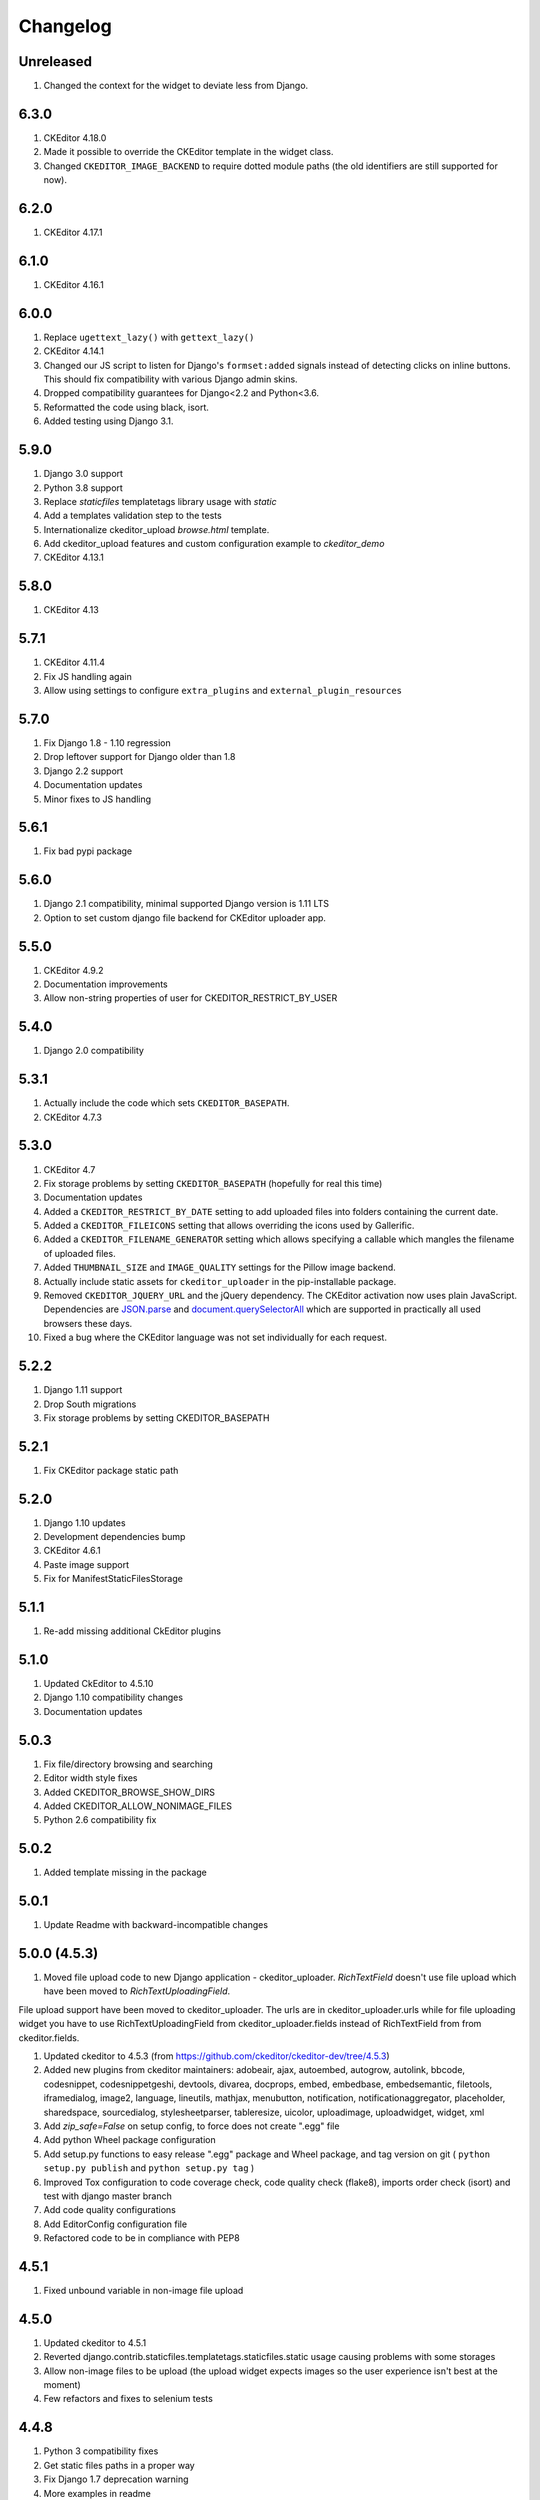 Changelog
=========

Unreleased
----------
#. Changed the context for the widget to deviate less from Django.


6.3.0
-----
#. CKEditor 4.18.0
#. Made it possible to override the CKEditor template in the widget class.
#. Changed ``CKEDITOR_IMAGE_BACKEND`` to require dotted module paths (the old
   identifiers are still supported for now).


6.2.0
-----
#. CKEditor 4.17.1


6.1.0
-----
#. CKEditor 4.16.1


6.0.0
-----
#. Replace ``ugettext_lazy()`` with ``gettext_lazy()``
#. CKEditor 4.14.1
#. Changed our JS script to listen for Django's ``formset:added``
   signals instead of detecting clicks on inline buttons. This should
   fix compatibility with various Django admin skins.
#. Dropped compatibility guarantees for Django<2.2 and Python<3.6.
#. Reformatted the code using black, isort.
#. Added testing using Django 3.1.


5.9.0
-----
#. Django 3.0 support
#. Python 3.8 support
#. Replace `staticfiles` templatetags library usage with `static`
#. Add a templates validation step to the tests
#. Internationalize ckeditor_upload `browse.html` template.
#. Add ckeditor_upload features and custom configuration example to
   `ckeditor_demo`
#. CKEditor 4.13.1


5.8.0
-----
#. CKEditor 4.13

5.7.1
-----
#. CKEditor 4.11.4
#. Fix JS handling again
#. Allow using settings to configure ``extra_plugins`` and
   ``external_plugin_resources``


5.7.0
-----
#. Fix Django 1.8 - 1.10 regression
#. Drop leftover support for Django older than 1.8
#. Django 2.2 support
#. Documentation updates
#. Minor fixes to JS handling


5.6.1
-----
#. Fix bad pypi package


5.6.0
-----
#. Django 2.1 compatibility, minimal supported Django version is 1.11 LTS
#. Option to set custom django file backend for CKEditor uploader app.


5.5.0
-----
#. CKEditor 4.9.2
#. Documentation improvements
#. Allow non-string properties of user for CKEDITOR_RESTRICT_BY_USER


5.4.0
-----
#. Django 2.0 compatibility


5.3.1
-----
#. Actually include the code which sets ``CKEDITOR_BASEPATH``.
#. CKEditor 4.7.3


5.3.0
-----
#. CKEditor 4.7
#. Fix storage problems by setting ``CKEDITOR_BASEPATH`` (hopefully for real
   this time)
#. Documentation updates
#. Added a ``CKEDITOR_RESTRICT_BY_DATE`` setting to add uploaded files into
   folders containing the current date.
#. Added a ``CKEDITOR_FILEICONS`` setting that allows overriding the
   icons used by Gallerific.
#. Added a ``CKEDITOR_FILENAME_GENERATOR`` setting which allows
   specifying a callable which mangles the filename of uploaded files.
#. Added ``THUMBNAIL_SIZE`` and ``IMAGE_QUALITY`` settings for the
   Pillow image backend.
#. Actually include static assets for ``ckeditor_uploader`` in the
   pip-installable package.
#. Removed ``CKEDITOR_JQUERY_URL`` and the jQuery dependency. The
   CKEditor activation now uses plain JavaScript. Dependencies are
   `JSON.parse <http://caniuse.com/#search=json.parse>`__ and
   `document.querySelectorAll <http://caniuse.com/#search=querySelectorAll>`__
   which are supported in practically all used browsers these days.
#. Fixed a bug where the CKEditor language was not set individually for
   each request.


5.2.2
-----
#. Django 1.11 support
#. Drop South migrations
#. Fix storage problems by setting CKEDITOR_BASEPATH


5.2.1
-----
#. Fix CKEditor package static path

5.2.0
-----
#. Django 1.10 updates
#. Development dependencies bump
#. CKEditor 4.6.1
#. Paste image support
#. Fix for ManifestStaticFilesStorage


5.1.1
-----
#. Re-add missing additional CkEditor plugins


5.1.0
-----
#. Updated CkEditor to 4.5.10
#. Django 1.10 compatibility changes
#. Documentation updates


5.0.3
-----
#. Fix file/directory browsing and searching
#. Editor width style fixes
#. Added CKEDITOR_BROWSE_SHOW_DIRS
#. Added CKEDITOR_ALLOW_NONIMAGE_FILES
#. Python 2.6 compatibility fix


5.0.2
-----
#. Added template missing in the package


5.0.1
-----
#. Update Readme with backward-incompatible changes


5.0.0 (4.5.3)
-------------
#. Moved file upload code to new Django application - ckeditor_uploader. `RichTextField` doesn't use file upload which have been moved to `RichTextUploadingField`.

File upload support have been moved to ckeditor_uploader. The urls are in ckeditor_uploader.urls while for file uploading widget you have to use RichTextUploadingField from ckeditor_uploader.fields instead of RichTextField from  from ckeditor.fields.

#. Updated ckeditor to 4.5.3 (from https://github.com/ckeditor/ckeditor-dev/tree/4.5.3)
#. Added new plugins from ckeditor maintainers: adobeair, ajax, autoembed, autogrow, autolink, bbcode, codesnippet, codesnippetgeshi, devtools, divarea, docprops, embed, embedbase, embedsemantic, filetools, iframedialog, image2, language, lineutils, mathjax, menubutton, notification, notificationaggregator, placeholder, sharedspace, sourcedialog, stylesheetparser, tableresize, uicolor, uploadimage, uploadwidget, widget, xml
#. Add `zip_safe=False` on setup config, to force does not create ".egg" file
#. Add python Wheel package configuration
#. Add setup.py functions to easy release ".egg" package and Wheel package, and tag version on git ( ``python setup.py publish`` and ``python setup.py tag`` )
#. Improved Tox configuration to code coverage check, code quality check (flake8), imports order check (isort) and test with django master branch
#. Add code quality configurations
#. Add EditorConfig configuration file
#. Refactored code to be in compliance with PEP8

4.5.1
-----
#. Fixed unbound variable in non-image file upload


4.5.0
-----
#. Updated ckeditor to 4.5.1
#. Reverted django.contrib.staticfiles.templatetags.staticfiles.static usage causing problems with some storages
#. Allow non-image files to be upload (the upload widget expects images so the user experience isn't best at the moment)
#. Few refactors and fixes to selenium tests


4.4.8
-----
#. Python 3 compatibility fixes
#. Get static files paths in a proper way
#. Fix Django 1.7 deprecation warning
#. More examples in readme


4.4.7
-----
#. Allow only POST requests on upload view.
#. Exclude hidden files from image browser
#. Prevent caching of image browser view
#. Use lazy JSON encoder to support i18n in CKEditor settings.
#. Misc documentation updates
#. Check for jQuery presence correctly
#. Update to CKEditor 4.4.6

4.4.6
-----
#. Make upload/browse views be staff_member_required by default (can be overridden)
#. Fix ckeditor initialisation code breaking with other jQuery versions.
#. Support grappelli inline form widgets.
#. Remove odd left margin from widget template.
#. Allow running selenium tests with chromium.

4.4.5
-----
#. Post merge package name fix in Readme

4.4.4
-----
#. Update CKEditor to 4.4.4 full package - for all plugins and static files you may need
#. Fixes for inline editor
#. Editor initialisation uses jQuery. You need to specify CKEDITOR_JQUERY_URL for it to work. You can use::

    CKEDITOR_JQUERY_URL = '//ajax.googleapis.com/ajax/libs/jquery/2.1.1/jquery.min.js'


4.4.0
-----
#. Update CKEditor to 4.4.1
#. Django 1.7 compatibility fix

4.2.8
-----
#. Update CKEditor to 4.3.3

4.2.7
-----
#. Fix slugifying to empty filename if only bad characters given in filename. Use random string as fallback.
#. Don't use IMG tags for non image files in ckeditor file browser.
#. Remove non-existing image reference from CSS files that broke collectstatic.
#. Misc fixes

4.2.5 / 4.2.6
-------------
#. Fix static files installation - switch from distutils to setuptools

4.2.4
-----
#. Added new demo application with selenium integration test
#. tox setup for Python 3.3 and 2.7 testing
#. Extracted image processing to backends. PIL/Pillow is optional now. Other backends can be added.
#. Fixed a bug with thumbnail generation

4.2.3
-----
#. Python 3.3 compatibility
#. All uploaded files are slugified by default (New settings CKEDITOR_SLUGIFY_FILENAME)
#. Upload file when editing a link (<a href>) now works properly

4.2.2
-----
#. Python 3.3 compatibility in widgets.py

4.2.1
-----
#. Include CKEditor version 4.2.1.
#. Support Django 1.6

4.0.2
-----
#. Include CKEditor version 4.0.2.

3.6.2.1
-------
#. Remove unwanted static files from distribution.
#. Use Pillow instead of PIL since it builds on all systems.

3.6.2
-----
#. Include CKEditor version 3.6.2.
#. Initial work on Django aligned theme.
#. Fix schema slash removal issue on media url generation. Thanks `mwcz <https://github.com/mwcz>`__
#. Added compatibility for South. Thanks `3point2 <https://github.com/3point2>`__
#. Prevented settings from leaking between widget instances. Thanks `3point2 <https://github.com/3point2>`__
#. Fixed config_name conflict when verbose_name is used as first positional argument for a field. Thanks `3point2 <https://github.com/3point2>`__
#. Refactored views to allow use of file walking with local paths. Thanks `3point2 <https://github.com/3point2>`__
#. Added command to generate thumbnails. Thanks `3point2 <https://github.com/3point2>`__
#. Migrated from using media to static file management.

0.0.9
-----

#. Added ability to configure CKeditor through a CKEDITOR_CONFIGS settings. Thanks `jeffh <https://github.com/jeffh>`__ for the input.

0.0.8
-----

#. Removed buggy url include check.

0.0.7
-----
#. Egg package corrected to exclude testing admin.py and models.py.

0.0.6
-----
#. Enforce correct configuration.
#. Changed upload behavior to separate files into directories by upload date. Thanks `loop0 <http://github.com/loop0>`__ .
#. Added ability to limit user access to uploaded content (see the CKEDITOR_RESTRICT_BY_USER setting). Thanks `chr15m <http://github.com/chr15m>`__ for the input.
#. Added initial set of much needed tests.
#. General cleanup, light refactor.

0.0.5
-----
#. csrf_exempt backwards compatability. Thanks `chr15m <http://github.com/chr15m>`__ .

0.0.4
-----
#. Include resources, sorry about that.

0.0.3
-----
#. More robust PIL import. Thanks `buchuki <http://github.com/buchuki>`__ .
#. Better CKEDITOR_MEDIA_PREFIX setting error.

0.0.2
-----
#. Included README.rst in manifest.

0.0.1
-----
#. Added CKEDITOR_UPLOAD_PREFIX setting. Thanks `chr15m <http://github.com/chr15m>`__ for the input.

